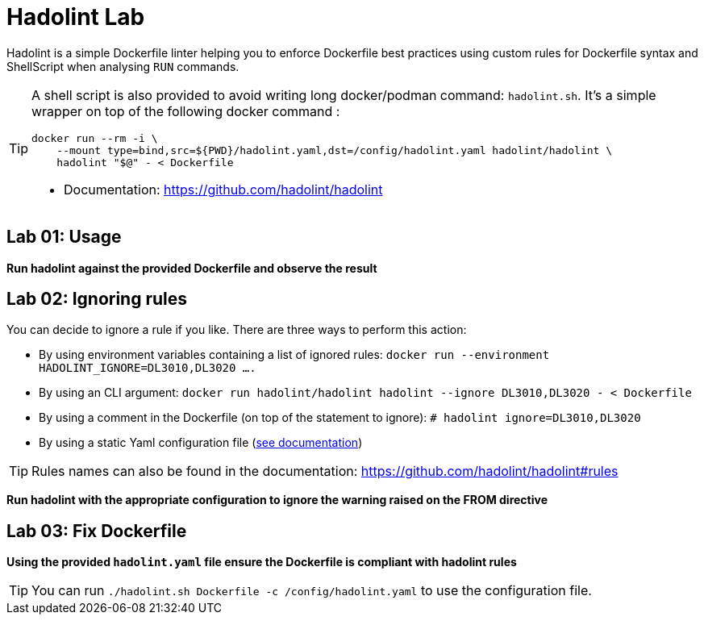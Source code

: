 = Hadolint Lab

Hadolint is a simple Dockerfile linter helping you to enforce Dockerfile best practices using custom rules for Dockerfile
syntax and ShellScript when analysing `RUN` commands.


[TIP]
====
A shell script is also provided to avoid writing long docker/podman command: `hadolint.sh`.
It's a simple wrapper on top of the following docker command :

[source, shell]
----
docker run --rm -i \
    --mount type=bind,src=${PWD}/hadolint.yaml,dst=/config/hadolint.yaml hadolint/hadolint \
    hadolint "$@" - < Dockerfile
----

* Documentation: https://github.com/hadolint/hadolint
====

:secnum:
== Lab 01: Usage

*Run hadolint against the provided Dockerfile and observe the result*


== Lab 02: Ignoring rules

You can decide to ignore a rule if you like. There are three ways to perform this action:

* By using environment variables containing a list of ignored rules: `docker run --environment HADOLINT_IGNORE=DL3010,DL3020 ....`
* By using an CLI argument: `docker run hadolint/hadolint hadolint --ignore DL3010,DL3020 - < Dockerfile`
* By using a comment in the Dockerfile (on top of the statement to ignore): `# hadolint ignore=DL3010,DL3020`
* By using a static Yaml configuration file (https://github.com/hadolint/hadolint#configure[see documentation])

TIP: Rules names can also be found in the documentation: https://github.com/hadolint/hadolint#rules

*Run hadolint with the appropriate configuration to ignore the warning raised on the FROM directive*


== Lab 03: Fix Dockerfile

*Using the provided `hadolint.yaml` file ensure the Dockerfile is compliant with hadolint rules*

TIP: You can run `./hadolint.sh Dockerfile -c /config/hadolint.yaml` to use the configuration file.